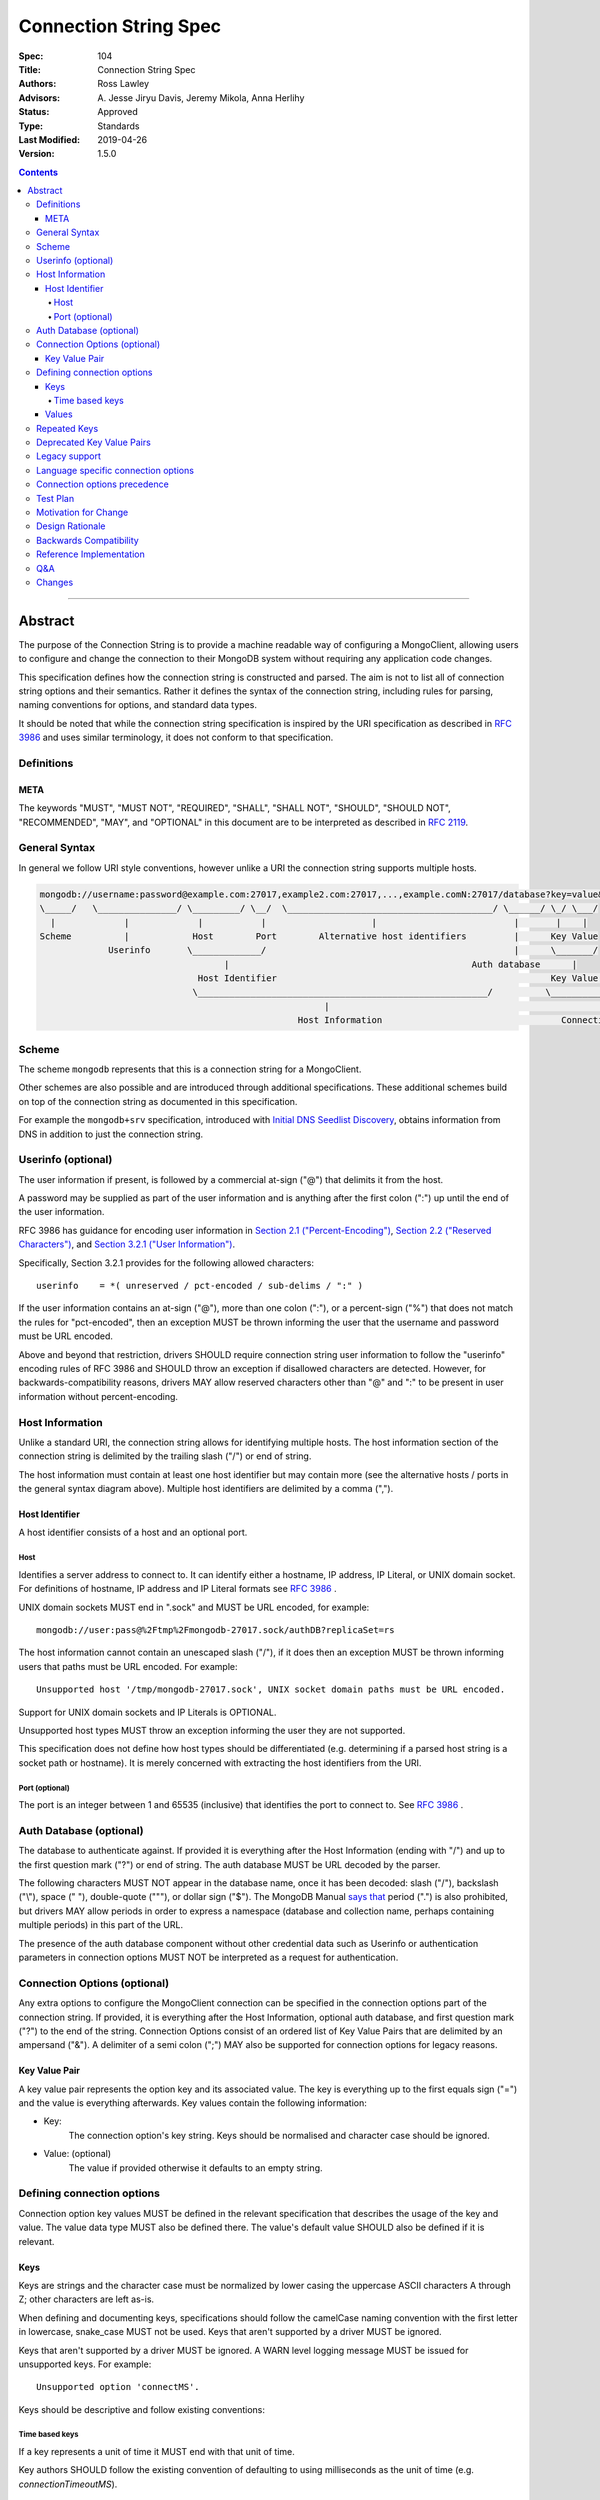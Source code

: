 .. role:: javascript(code)
  :language: javascript

======================
Connection String Spec
======================

:Spec: 104
:Title: Connection String Spec
:Authors: Ross Lawley
:Advisors: \A. Jesse Jiryu Davis, Jeremy Mikola, Anna Herlihy
:Status: Approved
:Type: Standards
:Last Modified: 2019-04-26
:Version: 1.5.0

.. contents::

--------

Abstract
========

The purpose of the Connection String is to provide a machine readable way of configuring a MongoClient, allowing users to configure and change the connection to their MongoDB system without requiring any application code changes.

This specification defines how the connection string is constructed and parsed. The aim is not to list all of connection string options and their semantics. Rather it defines the syntax of the connection string, including rules for parsing, naming conventions for options, and standard data types.

It should be noted that while the connection string specification is inspired by the URI specification as described in `RFC 3986 <http://tools.ietf.org/html/rfc3986>`_  and uses similar terminology, it does not conform to that specification.

-----------
Definitions
-----------

META
----

The keywords "MUST", "MUST NOT", "REQUIRED", "SHALL", "SHALL NOT", "SHOULD", "SHOULD NOT", "RECOMMENDED", "MAY", and "OPTIONAL" in this document are to be interpreted as described in `RFC 2119 <https://www.ietf.org/rfc/rfc2119.txt>`_.

--------------
General Syntax
--------------

In general we follow URI style conventions, however unlike a URI the
connection string supports multiple hosts.

.. code:: prettyprint

  mongodb://username:password@example.com:27017,example2.com:27017,...,example.comN:27017/database?key=value&keyN=valueN
  \_____/   \_______________/ \_________/ \__/  \_______________________________________/ \______/ \_/ \___/
    |             |             |           |                    |                          |       |    |
  Scheme          |            Host        Port        Alternative host identifiers         |      Key Value
               Userinfo       \_____________/                                               |      \_______/
                                     |                                              Auth database      |
                                Host Identifier                                                    Key Value Pair
                               \_______________________________________________________/          \___________________/
                                                        |                                                   |
                                                   Host Information                                  Connection Options


------
Scheme
------
The scheme ``mongodb`` represents that this is a connection string for a MongoClient.

Other schemes are also possible and are introduced through additional
specifications. These additional schemes build on top of the connection string
as documented in this specification.

For example the ``mongodb+srv`` specification, introduced with `Initial DNS
Seedlist Discovery`_, obtains information from DNS in addition to just the
connection string.

.. _`Initial DNS Seedlist Discovery`: ../initial-dns-seedlist-discovery/initial-dns-seedlist-discovery.rst

-------------------
Userinfo (optional)
-------------------
The user information if present, is followed by a commercial at-sign ("@") that delimits it from the host.

A password may be supplied as part of the user information and is anything after the first colon (":") up until the end of the user information.

RFC 3986 has guidance for encoding user information in `Section 2.1 ("Percent-Encoding") <https://tools.ietf.org/html/rfc3986#section-2.1>`_, `Section 2.2 ("Reserved Characters") <https://tools.ietf.org/html/rfc3986#section-2.2>`_, and `Section 3.2.1 ("User Information") <https://tools.ietf.org/html/rfc3986#section-3.2.1>`_.

Specifically, Section 3.2.1 provides for the following allowed characters::

    userinfo    = *( unreserved / pct-encoded / sub-delims / ":" )

If the user information contains an at-sign ("@"), more than one colon (":"), or a percent-sign ("%") that does not match the rules for "pct-encoded", then an exception MUST be thrown informing the user that the username and password must be URL encoded.

Above and beyond that restriction, drivers SHOULD require connection string user information to follow the "userinfo" encoding rules of RFC 3986 and SHOULD throw an exception if disallowed characters are detected.  However, for backwards-compatibility reasons, drivers MAY allow reserved characters other than "@" and ":" to be present in user information without percent-encoding.

----------------
Host Information
----------------
Unlike a standard URI, the connection string allows for identifying multiple hosts. The host information section of the connection string is delimited by the trailing slash ("/") or end of string.

The host information must contain at least one host identifier but may contain more (see the alternative hosts / ports in the general syntax diagram above). Multiple host identifiers are delimited by a comma (",").

Host Identifier
---------------
A host identifier consists of a host and an optional port.

Host
~~~~
Identifies a server address to connect to. It can identify either a hostname, IP address, IP Literal, or UNIX domain socket. For definitions of hostname, IP address and IP Literal formats see `RFC 3986 <http://tools.ietf.org/html/rfc3986#section-3.2.2>`_ .

UNIX domain sockets MUST end in ".sock" and MUST be URL encoded, for example::

    mongodb://user:pass@%2Ftmp%2Fmongodb-27017.sock/authDB?replicaSet=rs

The host information cannot contain an unescaped slash ("/"), if it does then an exception MUST be thrown informing users that paths must be URL encoded. For example::

  Unsupported host '/tmp/mongodb-27017.sock', UNIX socket domain paths must be URL encoded.

Support for UNIX domain sockets and IP Literals is OPTIONAL.

Unsupported host types MUST throw an exception informing the user they are not supported.

This specification does not define how host types should be differentiated (e.g. determining if a parsed host string is a socket path or hostname). It is merely concerned with extracting the host identifiers from the URI.

Port (optional)
~~~~~~~~~~~~~~~
The port is an integer between 1 and 65535 (inclusive) that identifies the port to connect to. See `RFC 3986 <http://tools.ietf.org/html/rfc3986#section-3.2.3>`_ .

.. _database contains no prohibited characters:

------------------------
Auth Database (optional)
------------------------
The database to authenticate against. If provided it is everything after the Host Information (ending with "/") and up to the first question mark ("?") or end of string. The auth database MUST be URL decoded by the parser.

The following characters MUST NOT appear in the database name, once it has been decoded: slash ("/"), backslash ("\\"), space (" "), double-quote ("""), or dollar sign ("$"). The MongoDB Manual `says that <https://docs.mongodb.com/manual/reference/limits/#Restrictions-on-Field-Names>`_ period (".") is also prohibited, but drivers MAY allow periods in order to express a namespace (database and collection name, perhaps containing multiple periods) in this part of the URL.

The presence of the auth database component without other credential data such as Userinfo or authentication parameters in connection options MUST NOT be interpreted as a request for authentication.

-----------------------------
Connection Options (optional)
-----------------------------

Any extra options to configure the MongoClient connection can be specified in the connection options part of the connection string. If provided, it is everything after the Host Information, optional auth database, and first question mark ("?") to the end of the
string.  Connection Options consist of an ordered list of Key Value Pairs that are delimited by an ampersand ("&"). A delimiter of a semi colon (";") MAY also be supported for connection options for legacy reasons.

Key Value Pair
--------------
A key value pair represents the option key and its associated value. The key is everything up to the first equals sign ("=") and the value is everything afterwards. Key values contain the following information:

- Key:
   The connection option's key string.  Keys should be normalised and
   character case should be ignored.
- Value: (optional)
   The value if provided otherwise it defaults to an empty string.

---------------------------
Defining connection options
---------------------------
Connection option key values MUST be defined in the relevant specification that describes the usage of the key and value.  The value data type MUST also be defined there. The value's default value SHOULD also be defined if it is relevant.

Keys
----
Keys are strings and the character case must be normalized by lower casing the uppercase ASCII characters A through Z; other characters are left as-is.

When defining and documenting keys, specifications should follow the camelCase naming convention with the first letter in lowercase, snake\_case MUST not be used. Keys that aren't supported by a driver MUST be ignored.

Keys that aren't supported by a driver MUST be ignored. A WARN level logging message MUST be issued for unsupported keys. For example::

  Unsupported option 'connectMS'.
  
Keys should be descriptive and follow existing conventions:

Time based keys
~~~~~~~~~~~~~~~
If a key represents a unit of time it MUST end with that unit of time.

Key authors SHOULD follow the existing convention of defaulting to using milliseconds as the unit of time (e.g. `connectionTimeoutMS`).

Values
------
The values in connection options MUST be URL decoded by the parser. The values can represent the following data types:

- Strings:
    The value
- Integer:
  The value parsed as a integer. If the value is the empty string, then a WARN level logging message MUST be issued and the key MUST be ignored. Drivers that cannot log warning messages or where warnings might be easily overlooked MAY raise an error.
- Boolean:
  "true" and "false" strings MUST be supported. If the value is the empty string, then a WARN level logging message MUST be issued and the key MUST be ignored. Drivers that cannot log warning messages or where warnings might be easily overlooked MAY raise an error.

  - For legacy reasons it is RECOMMENDED that alternative values for true and false be supported:

    - true: "1", "yes", "y" and "t"
    - false: "0", "-1", "no", "n" and "f".

  Alternative values are deprecated and MUST be removed from documentation and examples.

  If any of these alternative values are used, drivers MUST log a deprecation notice or issue a logging message at the WARNING level (as appropriate for your language). For example::

    Deprecated boolean value for "journal" : "1", please update to "journal=true"

- Lists:
    Repeated keys represent a list in the Connection String consisting of the corresponding values in the same order as they appear in the Connection String. For example::

      ?readPreferenceTags=dc:ny,rack:1&readPreferenceTags=dc:ny&readPreferenceTags=
- Key value pairs:
    A value that represents one or more key and value pairs. Multiple key value pairs are delimited by a comma (","). The key is everything up to the first colon sign (":") and the value is everything afterwards. If any keys or values containing a comma (",") or a colon (":") they must be URL encoded. For example::

      ?readPreferenceTags=dc:ny,rack:1

Any invalid Values for a given key MUST be ignored and MUST log a WARN level message. For example::

  Unsupported value for "fsync" : "ifPossible"

-------------
Repeated Keys
-------------
If a key is repeated and the corresponding data type is not a List then the precedence of which key value pair will be used is undefined except where defined otherwise by the `URI options spec <https://github.com/mongodb/specifications/blob/master/source/uri-options/uri-options.rst>`_.

Where possible, a warning SHOULD be raised to inform the user that multiple options were found for the same value.

--------------------------
Deprecated Key Value Pairs
--------------------------
If a key name was deprecated due to renaming it MUST still be supported. Users aren't expected to be vigilant on changes to key names.

If the renamed key is also defined in the connection string the deprecated key MUST NOT be applied and a WARN level message MUST be logged. For example::

    Deprecated key "wtimeout" present and ignored as found replacement "wtimeoutms" value.

Deprecated keys MUST log a WARN level message informing the user that the option is deprecated and supply the alternative key name. For example::

    Deprecated key "wtimeout" has been replaced with "wtimeoutms"

--------------
Legacy support
--------------

Semi colon (";") query parameter delimiters and alternative string representations of Boolean values MAY be supported only for legacy reasons.

As these options are not standard they might not be supported across all drivers. As such, these alternatives MUST NOT be used as general examples or documentation.

------------------------------------
Language specific connection options
------------------------------------

Connection strings are a mechanism to configure a MongoClient outside the user's application. As each driver may have language specific configuration options, those options SHOULD also be supported via the connection string.   Where suitable, specifications MUST be updated to reflect new options.

Keys MUST follow existing connection option naming conventions as defined above. Values MUST also follow the existing, specific data types.

Any options that are not supported MUST raise a WARN log level as described in the keys section.

-----------------------------
Connection options precedence
-----------------------------

If a driver allows URI options to be specified outside of the connection string (e.g. dictionary parameter to the MongoClient constructor) it MUST document the precedence rules between all such mechanisms. For instance, a driver MAY allow a value for option ``foo`` in a dictionary parameter to override the value of ``foo`` in the connection string (or vice versa) so long as that behavior is documented.

---------
Test Plan
---------

See the `README <tests/README.rst>`_ for tests.

---------------------
Motivation for Change
---------------------
The motivation for this specification is to publish how connection strings are formed and how they should be parsed.  This is important because although the connection string follows the terminology of a standard URI format (as described in `RFC 3986 <http://tools.ietf.org/html/rfc3986>`_) it is not a standard URI and cannot be parsed by standard URI parsers.

The specification also formalizes the standard practice for the definition of new connection options and where the responsibility for their definition should be.

----------------
Design Rationale
----------------
The rationale for the Connection String is to provide a consistent, driver independent way to define the connection to a MongoDB system outside of the application.  The connection string is an existing standard and is already widely used.

-----------------------
Backwards Compatibility
-----------------------
Connection Strings are already generally supported across languages and driver implementations.  As the responsibility for the definitions of connections options relies on the specifications defining them, there should be no backwards compatibility breaks caused by this specification with regards to options.

Connection options precedence may cause some backwards incompatibilities as existing driver behaviour differs here. As such,  it is currently only a recommendation.

------------------------
Reference Implementation
------------------------
The Java driver implements a ``ConnectionString`` class for the parsing of the connection string; however, it does not support UNIX domain sockets. The Python driver's ``uri_parser`` module implements connection string parsing for both hosts and UNIX domain sockets.

The following example parses a connection string into its components and can be used as a guide.

Given the string ``mongodb://foo:bar%3A@mongodb.example.com,%2Ftmp%2Fmongodb-27018.sock/admin?w=1``:

1. Validate and remove the scheme prefix ``mongodb://``, leaving: ``foo:bar%3A@mongodb.example.com,%2Ftmp%2Fmongodb-27018.sock/admin?w=1``

2. Split the string by the first, unescaped ``/`` (if any), yielding:

   1. User information and host identifers: ``foo:bar%3A@mongodb.example.com,%2Ftmp%2Fmongodb-27018.sock``.

   2. Auth database and connection options: ``admin?w=1``.

3. Split the user information and host identifiers string by the last, unescaped ``@``, yielding:

   1. User information: ``foo:bar%3A``.

   2. Host identifiers: ``mongodb.example.com,%2Ftmp%2Fmongodb-27018.sock``.

4. Validate, split (if applicable), and URL decode the user information. In this example, the username and password would be ``foo`` and ``bar:``, respectively.

5. Validate, split, and URL decode the host identifiers. In this example, the hosts would be ``["mongodb.example.com", "/tmp/mongodb-27018.sock"]``.

6. Split the auth database and connection options string by the first, unescaped ``?``, yielding:

   1. Auth database: ``admin``.

   2. Connection options: ``w=1``.

7. URL decode the auth database. In this example, the auth database is ``admin``.

8. Validate the `database contains no prohibited characters`_.

9. Validate, split, and URL decode the connection options. In this example, the connection options are ``{w: 1}``.

---
Q&A
---

Q: What about existing Connection Options that aren't currently defined in a specification?
  Ideally all MongoClient options would already belong in their relevant specifications.  As we iterate and produce more specifications these options should be covered.

Q: Why is it recommended that Connection Options take precedence over application set options?
  This is only a recommendation but the reasoning is application code is much harder to change across deployments. By making the Connection String take precedence from outside the application it would be easier for the application to be portable across environments.  The order of precedence of MongoClient hosts and options is recommended to be from low to high:

  1. Default values
  2. MongoClient hosts and options
  3. Connection String hosts and options

Q: Why WARN level warning on unknown options rather than throwing an exception?
 It is responsible to inform users of possible misconfigurations and both methods achieve that.  However, there are conflicting requirements of a  Connection String.  One goal is that any given driver should be configurable by a connection string but different drivers and languages have different feature sets.  Another goal is that Connection Strings should be portable and as such some options supported by language X might not be relevant to language Y. Any given driver does not know is an option is specific to a different driver or is misspelled or just not supported.  So the only way to stay portable and support configuration of all options is to not throw an exception but rather log a warning.

Q: How long should deprecation options be supported?
 This is not declared in this specification. It's not deemed responsible to give a single timeline for how long deprecated options should be supported. As such any specifications that deprecate options that do have the context of the decision should provide the timeline.

Q: Why can I not use a standard URI parser?
  The connection string format does not follow the standard URI format (as described in `RFC 3986 <http://tools.ietf.org/html/rfc3986>`_) we differ in two key areas:

  1. Hosts
      The connection string allows for multiple hosts for high availability reasons but standard URI's only ever define a single host.

  2. Query Parameters / Connection Options
      The connection string provides a concreted definition on how the Connection Options are parsed, including definitions of different data types.  The `RFC 3986 <http://tools.ietf.org/html/rfc3986>`_ only defines that they are `key=value` pairs and gives no instruction on parsing. In fact different languages handle the parsing of query parameters in different ways and as such there is no such thing as a standard URI parser.

Q: Can the connection string contain non-ASCII characters?
  The connection string can contain non-ASCII characters.  The connection string is text, which can be encoded in any way appropriate for the application (e.g. the C Driver requires you to pass it a UTF-8 encoded connection string).

Q: Why does reference implementation check for a ``.sock`` suffix when parsing a socket path and possible auth database?
  To simplify parsing of a socket path followed by an auth database, we rely on MongoDB's `naming restrictions <http://docs.mongodb.org/manual/reference/limits/#naming-restrictions>`_), which do not allow database names to contain a dot character, and the fact that socket paths must end with ``.sock``. This allows us to differentiate the last part of a socket path from a database name. While we could immediately rule out an auth database on the basis of the dot alone, this specification is primarily concerned with breaking down the components of a URI (e.g. hosts, auth database, options) in a deterministic manner, rather than applying strict validation to those parts (e.g. host types, database names, allowed values for an option). Additionally, some drivers might allow a namespace (e.g. ``"db.collection"``) for the auth database part, so we do not want to be more strict than is necessary for parsing.

Q: Why throw an exception if the userinfo contains a percent sign ("%"), at-sign ("@"), or more than one colon (":")?
  This is done to help users format the connection string correctly. Although at-signs ("@") or colons (":") in the username must be URL encoded, users may not be aware of that requirement. Take the following example::

    mongodb://anne:bob:pass@localhost:27017

  Is the username ``anne`` and the password ``bob:pass`` or is the username ``anne:bob`` and the password ``pass``? Accepting this as the userinfo could cause authentication to fail, causing confusion for the user as to why. Allowing unescaped at-sign and percent symbols would invite further ambiguity. By throwing an exception users are made aware and then update the connection string so to be explicit about what forms the username and password.

Q: Why must UNIX domain sockets be URL encoded?
  This has been done to reduce ambiguity between the socket name and the database name. Take the following example::

    mongodb:///tmp/mongodb.sock/mongodb.sock

  Is the host ``/tmp/mongodb.sock`` and the auth database ``mongodb.sock`` or does the connection string just contain the host ``/tmp/mongodb.sock/mongodb.sock`` and no auth database?  By enforcing URL encoding on UNIX domain sockets it makes users be explicit about the host and the auth database. By requiring an exception to be thrown when the host contains a slash ("/") users can be informed on how to migrate their connection strings.

Q: Why must the auth database be URL decoded by the parser?
  On Linux systems database names can contain a question mark ("?"), in these rare cases the auth database must be URL encoded.  This disambiguates between the auth database and the connection options. Take the following example::

    mongodb://localhost/admin%3F?w=1

  In this case the auth database would be ``admin?`` and the connection options  ``w=1``.

Q: How should the space character be encoded in a connection string?
  Space characters SHOULD be encoded as ``%20`` rather than ``+``, this will be portable across all implementations. Implementations MAY support decoding ``+`` into a space, as many languages treat strings as ``x-www-form-urlencoded`` data by default.

-------
Changes
-------

- 2016-07-22: In Port section, clarify that zero is not an acceptable port.
- 2017-01-09: In Userinfo section, clarify that percent signs must be encoded.
- 2017-06-10: In Userinfo section, require username and password to be fully URI
  encoded, not just "%", "@", and ":". In Auth Database, list the prohibited
  characters. In Reference Implementation, split at the first "/", not the last.
- 2018-01-09: Clarified that space characters should be encoded to ``%20``.
- 2018-06-04: Revised Userinfo section to provide an explicit list of allowed
  characters and clarify rules for exceptions.
- 2019-02-04: In Repeated Keys section, clarified that the URI options spec may
  override the repeated key behavior described here for certain options.
- 2019-03-04: Require drivers to document option precedence rules
- 2019-04-26: Database name in URI alone does not trigger authentication
- 2020-01-21: Clarified how empty values in a connection string are parsed.
